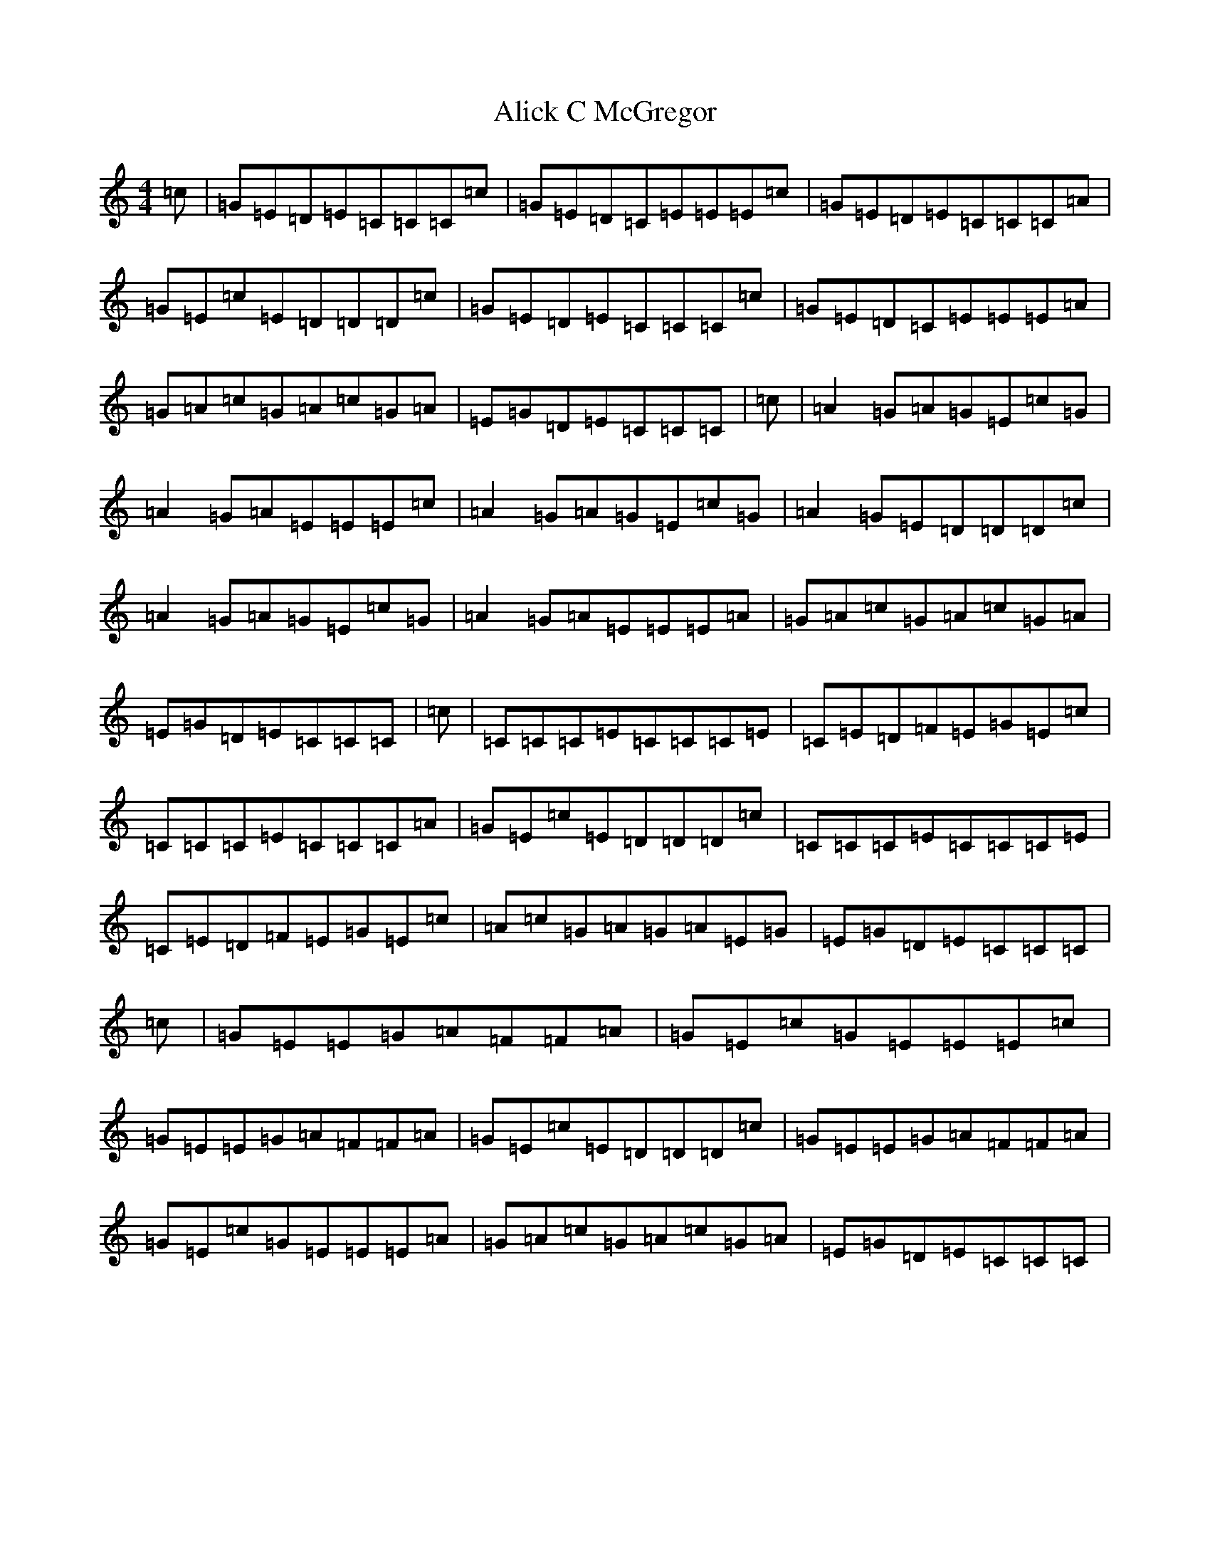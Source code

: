 X: 445
T: Alick C McGregor
S: https://thesession.org/tunes/8920#setting8920
R: reel
M:4/4
L:1/8
K: C Major
=c|=G=E=D=E=C=C=C=c|=G=E=D=C=E=E=E=c|=G=E=D=E=C=C=C=A|=G=E=c=E=D=D=D=c|=G=E=D=E=C=C=C=c|=G=E=D=C=E=E=E=A|=G=A=c=G=A=c=G=A|=E=G=D=E=C=C=C|=c|=A2=G=A=G=E=c=G|=A2=G=A=E=E=E=c|=A2=G=A=G=E=c=G|=A2=G=E=D=D=D=c|=A2=G=A=G=E=c=G|=A2=G=A=E=E=E=A|=G=A=c=G=A=c=G=A|=E=G=D=E=C=C=C|=c|=C=C=C=E=C=C=C=E|=C=E=D=F=E=G=E=c|=C=C=C=E=C=C=C=A|=G=E=c=E=D=D=D=c|=C=C=C=E=C=C=C=E|=C=E=D=F=E=G=E=c|=A=c=G=A=G=A=E=G|=E=G=D=E=C=C=C|=c|=G=E=E=G=A=F=F=A|=G=E=c=G=E=E=E=c|=G=E=E=G=A=F=F=A|=G=E=c=E=D=D=D=c|=G=E=E=G=A=F=F=A|=G=E=c=G=E=E=E=A|=G=A=c=G=A=c=G=A|=E=G=D=E=C=C=C|